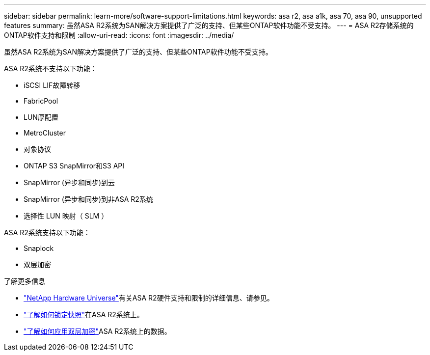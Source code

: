 ---
sidebar: sidebar 
permalink: learn-more/software-support-limitations.html 
keywords: asa r2, asa a1k, asa 70, asa 90, unsupported features 
summary: 虽然ASA R2系统为SAN解决方案提供了广泛的支持、但某些ONTAP软件功能不受支持。 
---
= ASA R2存储系统的ONTAP软件支持和限制
:allow-uri-read: 
:icons: font
:imagesdir: ../media/


[role="lead"]
虽然ASA R2系统为SAN解决方案提供了广泛的支持、但某些ONTAP软件功能不受支持。

.ASA R2系统不支持以下功能：
* iSCSI LIF故障转移
* FabricPool
* LUN厚配置
* MetroCluster
* 对象协议
* ONTAP S3 SnapMirror和S3 API
* SnapMirror (异步和同步)到云
* SnapMirror (异步和同步)到非ASA R2系统
* 选择性 LUN 映射（ SLM ）


.ASA R2系统支持以下功能：
* Snaplock
* 双层加密


.了解更多信息
* link:https://hwu.netapp.com/["NetApp Hardware Universe"^]有关ASA R2硬件支持和限制的详细信息、请参见。
* link:../secure-data/ransomware-protection.html["了解如何锁定快照"]在ASA R2系统上。
* link:../secure-data/encrypt-data-at-rest.html["了解如何应用双层加密"]ASA R2系统上的数据。

